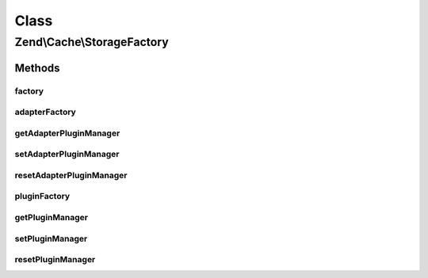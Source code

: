 .. Cache/StorageFactory.php generated using docpx on 01/30/13 03:02pm


Class
*****

Zend\\Cache\\StorageFactory
===========================

Methods
-------

factory
+++++++

.. function:: factory()


    The storage factory
    This can instantiate storage adapters and plugins.

    :param array|Traversable: 

    :rtype: Storage\StorageInterface 

    :throws: Exception\InvalidArgumentException 



adapterFactory
++++++++++++++

.. function:: adapterFactory()


    Instantiate a storage adapter

    :param string|Storage\StorageInterface: 
    :param array|Traversable|Storage\Adapter\AdapterOptions: 

    :rtype: Storage\StorageInterface 

    :throws: Exception\RuntimeException 



getAdapterPluginManager
+++++++++++++++++++++++

.. function:: getAdapterPluginManager()


    Get the adapter plugin manager

    :rtype: Storage\AdapterPluginManager 



setAdapterPluginManager
+++++++++++++++++++++++

.. function:: setAdapterPluginManager()


    Change the adapter plugin manager

    :param Storage\AdapterPluginManager: 

    :rtype: void 



resetAdapterPluginManager
+++++++++++++++++++++++++

.. function:: resetAdapterPluginManager()


    Resets the internal adapter plugin manager

    :rtype: void 



pluginFactory
+++++++++++++

.. function:: pluginFactory()


    Instantiate a storage plugin

    :param string|Storage\Plugin\PluginInterface: 
    :param array|Traversable|Storage\Plugin\PluginOptions: 

    :rtype: Storage\Plugin\PluginInterface 

    :throws: Exception\RuntimeException 



getPluginManager
++++++++++++++++

.. function:: getPluginManager()


    Get the plugin manager

    :rtype: Storage\PluginManager 



setPluginManager
++++++++++++++++

.. function:: setPluginManager()


    Change the plugin manager

    :param Storage\PluginManager: 

    :rtype: void 



resetPluginManager
++++++++++++++++++

.. function:: resetPluginManager()


    Resets the internal plugin manager

    :rtype: void 



